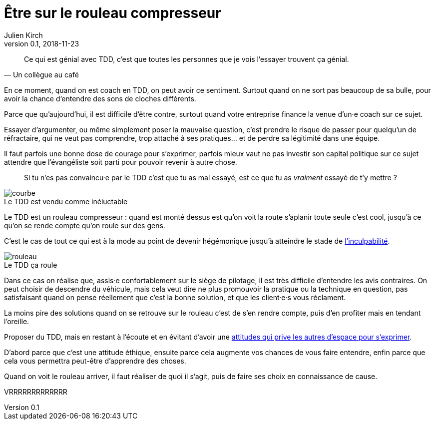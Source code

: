 = Être sur le rouleau compresseur
Julien Kirch
v0.1, 2018-11-23
:article_lang: fr
:article_description: Difficile de penser aux autres quand on se sent le vent dans le dos
:article_image: rouleau.jpg

[quote, Un collègue au café]
____
Ce qui est génial avec TDD, c'est que toutes les personnes que je vois l'essayer trouvent ça génial.
____

En ce moment, quand on est coach en TDD, on peut avoir ce sentiment.
Surtout quand on ne sort pas beaucoup de sa bulle, pour avoir la chance d'entendre des sons de cloches différents.

Parce que qu'aujourd'hui, il est difficile d'être contre, surtout quand votre entreprise finance la venue d'un·e coach sur ce sujet.

Essayer d'argumenter, ou même simplement poser la mauvaise question, c'est prendre le risque de passer pour quelqu'un de réfractaire, qui ne veut pas comprendre, trop attaché à ses pratiques… et de perdre sa légitimité dans une équipe.

Il faut parfois une bonne dose de courage pour s'exprimer, parfois mieux vaut ne pas investir son capital politique sur ce sujet attendre que l'évangéliste soit parti pour pouvoir revenir à autre chose.

[quote]
____
Si tu n’es pas convaincu·e par le TDD c’est que tu as mal essayé, est ce que tu as _vraiment_ essayé de t'y mettre ?
____

image::courbe.jpg[caption="", title="Le TDD est vendu comme inéluctable"]

Le TDD est un rouleau compresseur : quand est monté dessus est qu'on voit la route s'aplanir toute seule c'est cool, jusqu'à ce qu'on se rende compte qu'on roule sur des gens.

C'est le cas de tout ce qui est à la mode au point de devenir hégémonique jusqu'à atteindre le stade de link:/agile-inculpabilite[l'inculpabilité].

image::rouleau.jpg[caption="", title="Le TDD ça roule"]

Dans ce cas on réalise que, assis·e confortablement sur le siège de pilotage, il est très difficile d'entendre les avis contraires.
On peut choisir de descendre du véhicule, mais cela veut dire ne plus promouvoir la pratique ou la technique en question, pas satisfaisant quand on pense réellement que c'est la bonne solution, et que les client·e·s vous réclament.

La moins pire des solutions quand on se retrouve sur le rouleau c'est de s'en rendre compte, puis d'en profiter mais en tendant l'oreille.

Proposer du TDD, mais en restant à l'écoute et en évitant d'avoir une link:../assholes[attitudes qui prive les autres d'espace pour s'exprimer].

D'abord parce que c'est une attitude éthique, ensuite parce cela augmente vos chances de vous faire entendre, enfin parce que cela vous permettra peut-être d'apprendre des choses.

Quand on voit le rouleau arriver, il faut réaliser de quoi il s'agit, puis de faire ses choix en connaissance de cause.

VRRRRRRRRRRRRR